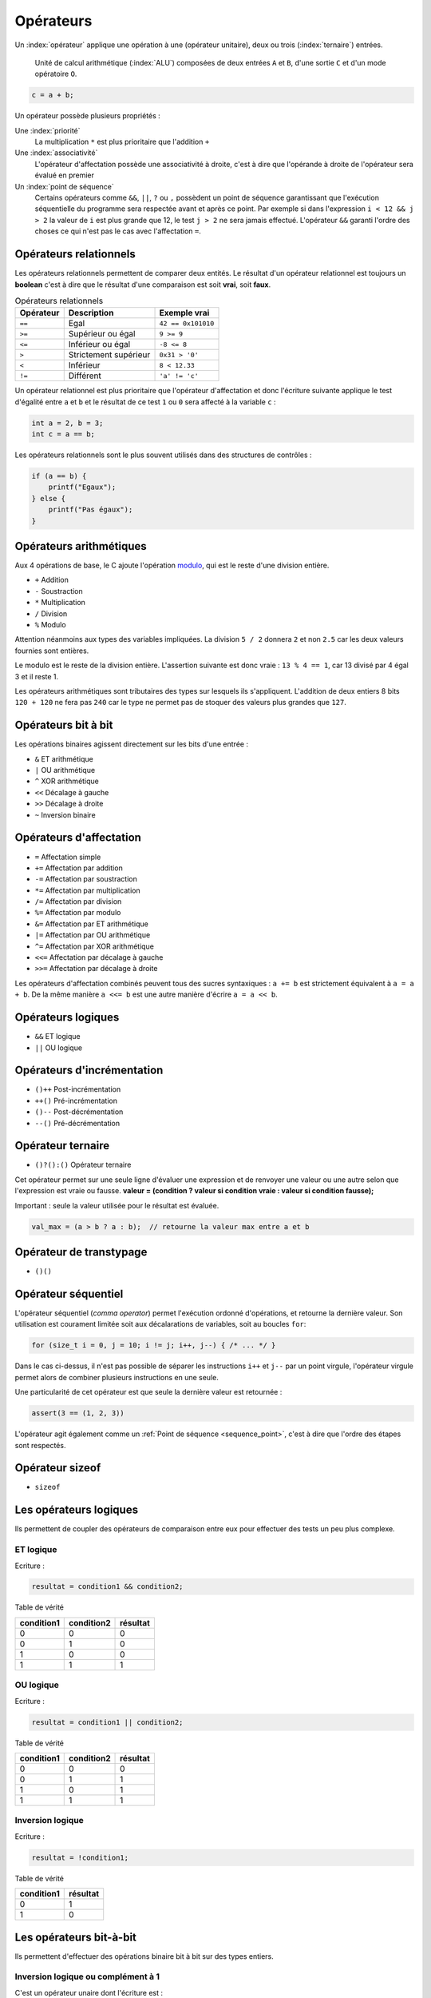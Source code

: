 ==========
Opérateurs
==========

Un :index:`opérateur` applique une opération à une (opérateur unitaire), deux ou trois (:index:`ternaire`) entrées.

.. figure:: ../assets/figures/dist/processor/alu.*

    Unité de calcul arithmétique (:index:`ALU`) composées de deux entrées ``A`` et ``B``, d'une sortie ``C`` et d'un mode opératoire ``O``.

.. code-block:: c

    c = a + b;

Un opérateur possède plusieurs propriétés :

Une :index:`priorité`
    La multiplication ``*`` est plus prioritaire que l'addition ``+``

Une :index:`associativité`
    L'opérateur d'affectation possède une associativité à droite, c'est à dire que l'opérande à droite de l'opérateur sera évalué en premier

Un :index:`point de séquence`
    Certains opérateurs comme ``&&``, ``||``, ``?`` ou ``,`` possèdent un point de séquence garantissant que l'exécution séquentielle du programme sera respectée avant et après ce point. Par exemple si dans l'expression ``i < 12 && j > 2`` la valeur de ``i`` est plus grande que 12, le test ``j > 2`` ne sera jamais effectué. L'opérateur ``&&`` garanti l'ordre des choses ce qui n'est pas le cas avec l'affectation ``=``.

Opérateurs relationnels
=======================

Les opérateurs relationnels permettent de comparer deux entités. Le résultat d'un opérateur relationnel est toujours un **boolean** c'est à dire que le résultat d'une comparaison est soit **vrai**, soit **faux**.

.. table:: Opérateurs relationnels

    =========  =====================  ==================
    Opérateur  Description            Exemple vrai
    =========  =====================  ==================
    ``==``     Egal                   ``42 == 0x101010``
    ``>=``     Supérieur ou égal      ``9 >= 9``
    ``<=``     Inférieur ou égal      ``-8 <= 8``
    ``>``      Strictement supérieur  ``0x31 > '0'``
    ``<``      Inférieur              ``8 < 12.33``
    ``!=``     Différent              ``'a' != 'c'``
    =========  =====================  ==================

Un opérateur relationnel est plus prioritaire que l'opérateur d'affectation et donc l'écriture suivante applique le test d'égalité entre ``a`` et ``b`` et le résultat de ce test ``1`` ou ``0`` sera affecté à la variable ``c`` :

.. code-block:: c

    int a = 2, b = 3;
    int c = a == b;

Les opérateurs relationnels sont le plus souvent utilisés dans des structures de contrôles :

.. code-block:: c

    if (a == b) {
        printf("Egaux");
    } else {
        printf("Pas égaux");
    }

Opérateurs arithmétiques
========================

Aux 4 opérations de base, le C ajoute l'opération `modulo <https://fr.wikipedia.org/wiki/Modulo_(op%C3%A9ration)>`__, qui est le reste d'une division entière.

- ``+`` Addition
- ``-`` Soustraction
- ``*`` Multiplication
- ``/`` Division
- ``%`` Modulo

Attention néanmoins aux types des variables impliquées. La division ``5 / 2`` donnera ``2`` et non ``2.5`` car les deux valeurs fournies sont entières.

Le modulo est le reste de la division entière. L'assertion suivante est donc vraie : ``13 % 4 == 1``, car 13 divisé par 4 égal 3 et il reste 1.

Les opérateurs arithmétiques sont tributaires des types sur lesquels ils s'appliquent. L'addition de deux entiers 8 bits ``120 + 120`` ne fera pas ``240`` car le type ne permet pas de stoquer des valeurs plus grandes que ``127``.

Opérateurs bit à bit
====================

Les opérations binaires agissent directement sur les bits d'une entrée :

- ``&`` ET arithmétique
- ``|`` OU arithmétique
- ``^`` XOR arithmétique
- ``<<`` Décalage à gauche
- ``>>`` Décalage à droite
- ``~`` Inversion binaire

Opérateurs d'affectation
========================

- ``=`` Affectation simple
- ``+=`` Affectation par addition
- ``-=`` Affectation par soustraction
- ``*=`` Affectation par multiplication
- ``/=`` Affectation par division
- ``%=`` Affectation par modulo
- ``&=`` Affectation par ET arithmétique
- ``|=`` Affectation par OU arithmétique
- ``^=`` Affectation par XOR arithmétique
- ``<<=`` Affectation par décalage à gauche
- ``>>=`` Affectation par décalage à droite

Les opérateurs d'affectation combinés peuvent tous des sucres syntaxiques : ``a += b`` est strictement équivalent à ``a = a + b``.  De la même manière ``a <<= b`` est une autre manière d'écrire ``a = a << b``.

Opérateurs logiques
===================

- ``&&`` ET logique
- ``||`` OU logique

Opérateurs d'incrémentation
===========================

- ``()++`` Post-incrémentation
- ``++()`` Pré-incrémentation
- ``()--`` Post-décrémentation
- ``--()`` Pré-décrémentation

Opérateur ternaire
==================

- ``()?():()`` Opérateur ternaire

Cet opérateur permet sur une seule ligne d'évaluer une expression et de renvoyer une valeur ou une autre selon que l'expression est vraie ou fausse. **valeur = (condition ? valeur si condition vraie : valeur si condition fausse);**

Important : seule la valeur utilisée pour le résultat est évaluée.

.. code-block:: c

    val_max = (a > b ? a : b);  // retourne la valeur max entre a et b

Opérateur de transtypage
========================

- ``()()``

Opérateur séquentiel
====================

L'opérateur séquentiel (*comma operator*) permet l'exécution ordonné d'opérations, et retourne la dernière valeur. Son utilisation est courament limitée soit aux décalarations de variables, soit au boucles ``for``:

.. code-block:: c

    for (size_t i = 0, j = 10; i != j; i++, j--) { /* ... */ }

Dans le cas ci-dessus, il n'est pas possible de séparer les instructions ``i++`` et ``j--`` par un point virgule, l'opérateur virgule permet alors de combiner plusieurs instructions en une seule.

Une particularité de cet opérateur est que seule la dernière valeur est retournée :

.. code-block:: c

    assert(3 == (1, 2, 3))

L'opérateur agit également comme un :ref:`Point de séquence <sequence_point>`, c'est à dire que l'ordre des étapes sont respectés.

.. exercise:: Opérateur séquentiel

    Que sera-t-il affiché à l'écran ?

    .. code-block:: c

        int i = 0;
        printf("%d", (++i, i++, ++i));

Opérateur sizeof
================

- ``sizeof``

Les opérateurs logiques
=======================

Ils permettent de coupler des opérateurs de comparaison entre eux pour
effectuer des tests un peu plus complexe.

ET logique
----------

Ecriture :

.. code-block:: c

    resultat = condition1 && condition2;

Table de vérité

+--------------+--------------+------------+
| condition1   | condition2   | résultat   |
+==============+==============+============+
| 0            | 0            | 0          |
+--------------+--------------+------------+
| 0            | 1            | 0          |
+--------------+--------------+------------+
| 1            | 0            | 0          |
+--------------+--------------+------------+
| 1            | 1            | 1          |
+--------------+--------------+------------+

OU logique
----------

Ecriture :

.. code-block:: c

    resultat = condition1 || condition2;

Table de vérité

+--------------+--------------+------------+
| condition1   | condition2   | résultat   |
+==============+==============+============+
| 0            | 0            | 0          |
+--------------+--------------+------------+
| 0            | 1            | 1          |
+--------------+--------------+------------+
| 1            | 0            | 1          |
+--------------+--------------+------------+
| 1            | 1            | 1          |
+--------------+--------------+------------+

Inversion logique
-----------------

Ecriture :

.. code-block:: c

    resultat = !condition1;

Table de vérité

+--------------+------------+
| condition1   | résultat   |
+==============+============+
| 0            | 1          |
+--------------+------------+
| 1            | 0          |
+--------------+------------+

Les opérateurs bit-à-bit
========================

Ils permettent d'effectuer des opérations binaire bit à bit sur des
types entiers.

Inversion logique ou complément à 1
-----------------------------------

C'est un opérateur unaire dont l'écriture est :

.. code-block:: c

    uint8_t a=0x55; // 0101 0101 (binaire)
    uint8_t r=0x00;

    r = ~a; // résultat r=0xAA (1010 1010)

ET logique
----------

Ecriture :

.. code-block:: c

    uint8_t a=0x55; // 0101 0101 (binaire)
    uint8_t b=0x0F; // 0000 1111
    uint8_t r=0x00;

    r = a & b;  // résultat r=0x05 (0000 0101)

OU logique
----------

Ecriture :

.. code-block:: c

    uint8_t a=0x55; // 0101 0101 (binaire)
    uint8_t b=0x0F; // 0000 1111
    uint8_t r=0x00;

    r = a | b;  // résultat r=0x5F (0101 1111)

OU EXCLUSIF logique
-------------------

Ecriture :

.. code-block:: c

    uint8_t a=0x55; // 0101 0101 (binaire)
    uint8_t b=0x0F; // 0000 1111
    uint8_t r=0x00;

    r = a ^ b;  // résultat r=0x5A (0101 1010)

Décalage à droite
-----------------

Ecriture :

.. code-block:: c

    uint8_t a=0xAA; // 1010 1010 (binaire)
    uint8_t r=0x00;

    r = a >> 1  // résultat r=0x55 (0101 0101)

Pour le décalage à droite de valeurs signées, le signe est conservé.
Cette opération s'apparente à une division par 2.

Décalage à gauche
-----------------

Ecriture :

.. code-block:: c

    uint8_t a=0xAA; // 1010 1010 (binaire)
    uint8_t r=0x00;

    r = a << 1  // résultat r=0x54 (0101 0100)

Cette opération s'apparente à une multiplication par 2.

Les opérateurs d'incrémentation (++) et de décrémentation (--)
==============================================================

Ces opérateurs, qui ne s'appliquent que sur des nombres entiers,
permettent d'ajouter 1 ou de retrancher 1 à une variable, et ce de
manière optimisée pour le processeur qui exécute le programme.

Ils peuvent, en outre, être exécutés avant ou après l'évaluation de
l'opération. On parle alors de pré-incrémentation ou pré-décrémentation
et post-incrémentation ou post-décrémentation.

pré-incrémentation
------------------

Ecriture :

.. code-block:: c

    int32_t i=0, j=0;

    j = ++i;    // on obtient i=1 et j=1

post-incrémentation
-------------------

Ecriture :

.. code-block:: c

    int32_t i=0, j=0;

    j = i++;    // on obtient i=1 et j=0

pré-décrémentation
------------------

Ecriture :

.. code-block:: c

    int32_t i=0, j=0;

    j = --i;    // on obtient i=-1 et j=-1

post-décrémentation
-------------------

Ecriture :

.. code-block:: c

    int32_t i=0, j=0;

    j = i--;    // on obtient i=-1 et j=0


.. _precedence:

Priorité des opérateurs
=======================

La **précédence** est un anglicisme de *precedence* (priorité) qui concerne la priorité des opérateurs, où l'ordre dans lequel les opérateurs sont exécutés. Chacuns connaît la priorité des quatre opérateurs de base (``+``, ``-``, ``*``, ``/``) mais le C et ses nombreux opérateurs est bien plus complexe.

La table suivante indique les règles à suivre pour les précédences des opérateurs en C.
La précédence

.. table:: Priorité des opérateurs

    +----------+-----------------------+--------------------------------------------+-----------------+
    | Priorité | Opérateur             | Description                                | Associativité   |
    +==========+=======================+============================================+=================+
    | 1        | ``++``, ``--``        | Postfix incréments/décréments              | Gauche à Droite |
    |          +-----------------------+--------------------------------------------+                 |
    |          | ``()``                | Appel de fonction                          |                 |
    |          +-----------------------+--------------------------------------------+                 |
    |          | ``[]``                | Indexage des tableaux                      |                 |
    |          +-----------------------+--------------------------------------------+                 |
    |          | ``.``                 | Element d'une structure                    |                 |
    |          +-----------------------+--------------------------------------------+                 |
    |          | ``->``                | Element d'une structure                    |                 |
    +----------+-----------------------+--------------------------------------------+-----------------+
    | 2        | ``++``, ``--``        | Préfix incréments/décréments               | Droite à Gauche |
    |          +-----------------------+--------------------------------------------+                 |
    |          | ``+``, ``-``          | Signe                                      |                 |
    |          +-----------------------+--------------------------------------------+                 |
    |          | ``!``, ``~``          | NON logique et NON binaire                 |                 |
    |          +-----------------------+--------------------------------------------+                 |
    |          | ``(type)``            | Cast (Transtypage)                         |                 |
    |          +-----------------------+--------------------------------------------+                 |
    |          | ``*``                 | Indirection, déréfrencement                |                 |
    |          +-----------------------+--------------------------------------------+                 |
    |          | ``&``                 | Adresse de...                              |                 |
    |          +-----------------------+--------------------------------------------+                 |
    |          | ``sizeof``            | Taille de...                               |                 |
    +----------+-----------------------+--------------------------------------------+-----------------+
    | 3        | ``*``, ``/``, ``%``   | Multiplication, Division, Mod              | Gauche à Droite |
    +----------+-----------------------+--------------------------------------------+                 |
    | 4        | ``+``, ``-``          | Addition, soustraction                     |                 |
    +----------+-----------------------+--------------------------------------------+                 |
    | 5        | ``<<``, ``>>``        | Décalages binaires                         |                 |
    +----------+-----------------------+--------------------------------------------+                 |
    | 6        | ``<``, ``<=``         | Comparaison plus petit que                 |                 |
    |          +-----------------------+--------------------------------------------+                 |
    |          | ``>``, ``>=``         | Comparaison plus grand que                 |                 |
    +----------+-----------------------+--------------------------------------------+                 |
    | 7        | ``==``, ``!=``        | Egalité, non égalité                       |                 |
    +----------+-----------------------+--------------------------------------------+                 |
    | 8        | ``&``                 | ET binaire                                 |                 |
    +----------+-----------------------+--------------------------------------------+                 |
    | 9        | ``^``                 | OU exclusif binaire                        |                 |
    +----------+-----------------------+--------------------------------------------+                 |
    | 10       | ``|``                 | OU inclusif binaire                        |                 |
    +----------+-----------------------+--------------------------------------------+                 |
    | 11       | ``&&``                | ET logique                                 |                 |
    +----------+-----------------------+--------------------------------------------+                 |
    | 12       | ``||``                | OU logique                                 |                 |
    +----------+-----------------------+--------------------------------------------+-----------------+
    | 13       | ``?:``                | Opérateur ternaire                         | Droite à Gauche |
    +----------+-----------------------+--------------------------------------------+                 |
    | 14       | ``=``                 | Assignation simple                         |                 |
    |          +-----------------------+--------------------------------------------+                 |
    |          | ``+=``, ``-=``        | Assignation par somme/diff                 |                 |
    |          +-----------------------+--------------------------------------------+                 |
    |          | ``*=``, ``/=``, ``%=``| Assignation par produit/quotient/modulo    |                 |
    |          +-----------------------+--------------------------------------------+                 |
    |          | ``<<=``, ``>>=``      | Assignation par décalage binaire           |                 |
    +----------+-----------------------+--------------------------------------------+-----------------+
    | 15       | ``,``                 | Virgule                                    | Gauche à Droite |
    +----------+-----------------------+--------------------------------------------+-----------------+

Considérons l'exemple suivant :

.. code-block:: c

    int i[2] = {10, 20};
    int y = 3;

    x = 5 + 23 + 34 / ++i[0] & 0xFF << y;

Selon la précédance de chaque opérateur ainsi que son associativité on a :

.. code-block:: text

    [ ] 1
    ++  2
    /   3
    +   4
    +   4
    <<  5
    &   8
    =   14

L'écriture en notation polonaise inversée, donnerait alors

.. code-block:: text

    34, i, 0, [], ++,  /, 5, 23, +, +, 0xFF, y, <<, &, x, =

Associativité
-------------

L'associativité des opérateurs (`operator associativity <https://en.wikipedia.org/wiki/Operator_associativity>`__) décrit la manière dont sont évaluées les expressions.

Une associativité à gauche pour l'opérateur `~` signifie que l'expression ``a ~ b ~ c`` sera évaluée ``((a) ~ b) ~ c`` alors qu'une associativité à droite sera ``a ~ (b ~ (c))``.

Il ne faut pas confondre l'associativité *évaluée de gauche à droite* qui est une associativité à *gauche*.

Représentation mémoire des types de données
-------------------------------------------

Nous avons vu au chapitre sur les types de données que les types C
définis par défaut sont représentés en mémoire sur 1, 2, 4 ou 8 octets.
On comprend aisément que plus cette taille est importante, plus on gagne
en précision ou en grandeur représentable. La promotion numérique régit
les conversions effectuées implicitement par le langage C lorsqu'on
convertit une donnée d'un type vers un autre. Cette promotion tend à
conserver le maximum de précision lorsqu'on effectue des calcul entre
types différents (ex : l'addition d'un ``int`` avec un ``double`` donne un
type ``double``). Voici les règles de base :

- les opérateurs ne peuvent agir que sur des types identiques ;
- quand les types sont différents, il y a conversion automatique vers le type ayant le plus grand pouvoir de représentation ;
- les conversions ne sont faites qu'au fur et à mesure des besoins.

La **promotion** est l'action de promouvoir un type de donnée en un autre type de donnée plus général. On parle de promotion implicite des entiers lorsqu'un type est promu en un type plus grand automatiquement par le compilateur.

Valeurs gauche
==============

Une :index:`valeur gauche` (``lvalue``) est une particularité de certains langage de programmation qui définissent ce qui peut se trouver à gauche d'une affectation. Ainsi dans ``x = y``, ``x`` est une valeur gauche. Néanmoins, l'expression ``x = y`` est aussi une valeur gauche :

.. code-block:: c

    int x, y, z;

    x = y = z;    // (1)
    (x = y) = z;  // (2)

1. L'associativité de ``=`` est à droite donc cette expression est équivalente à ``x = (y = (z))`` qui évite toute ambiguïté.
2. En forcant l'associativité à gauche, on essaie d'assigner ``z`` à une *lvalue* et le compilateur s'en plaint :
    .. code-block:: text

        4:8: error: lvalue required as left operand of assignment
            (x = y) = z;
                    ^

Voici quelques exemples de valeurs gauche :

- ``x /= y``
- ``++x``
- ``(x ? y : z)``

Optimisation
============

.. index:: -O2

Le compilateur est en règle général plus malin que le développeur. L'optimiseur de code (lorsque compilé avec ``-O2`` sous ``gcc``), va regrouper certaines instructions, modifier l'ordre de certaines déclarations pour réduire soit l'empreinte mémoire du code, soit accélérer son exécution.

Ainsi l'expression suivante, ne sera pas calculée à l'exécution, mais à la compilation :

.. code-block:: c

    int num = (4 + 7 * 10) >> 2;

De même que ce test n'effectura pas une division mais testera simplement le dernier bit de ``a``:

.. code-block:: c

    if (a % 2) {
        puts("Pair");
    } else {
        puts("Impair");
    }

----

.. exercise:: Masque binaire

    Soit les déclarations suivantes :

    .. code-block:: c

        char m, n = 2, d = 0x55, e = 0xAA;

    Représenter en binaire et en hexadécimal la valeur de tous les bits de la variable ``m`` après exécution de chacune des instructions suivantes :

    #. :code:`m = 1 << n;`
    #. :code:`m = ~1 << n;`
    #. :code:`m = ~(1 << n);`
    #. :code:`m = d | (1 << n);`
    #. :code:`m = e | (1 << n);`
    #. :code:`m = d ^ (1 << n);`
    #. :code:`m = e ^ (1 << n);`
    #. :code:`m = d & ~(1 << n);`
    #. :code:`m = e & ~(1 << n);`

.. exercise:: Registre système

    Pour programmer les registres 16-bits d'un composant électronique chargé de gérer des sorties tout ou rien, on doit être capable d'effectuer les opérations suivantes :

    - mettre à 1 le bit numéro ``n``, ``n`` étant un entier entre 0 et 15;
    - mettre à 0 le bit numéro ``n``, ``n`` étant un entier entre 0 et 15;
    - inverser le bit numéro ``n``, ``n`` étant un entier entre 0 et 15;

    Pour des questions d'efficacité, ces opérations ne doivent utiliser que les opérateurs bit à bit ou décalage. On appelle ``r0`` la vairable désignant le registre en mémoire et ``n`` la variable contenant le numéro du bit à modifier. Écriver les expressions permettant d'effectuer les opérations demandées.

.. exercise:: Recherche d'expressions

    Considérant les déclarations suivantes :

    .. code-block:: c

        float a, b;
        int m, n;

    Traduire en C les expressions mathématiques ci-dessous; pour chacune, proposer plusieurs écritures différentes lorsque c'est possible. Le symbole :math:`\leftarrow` signifie *assignation*

    #. :math:`n \leftarrow 8 \cdot n`
    #. :math:`a \leftarrow a + 2`
    #. :math:`n \leftarrow \left\{\begin{array}{lr}m & : m > 0\\ 0 & : \text{sinon}\end{array}\right.`
    #. :math:`a \leftarrow n`
    #. :math:`n \leftarrow \left\{\begin{array}{lr}0 & : m~\text{pair}\\ 1 & : m~\text{impair}\end{array}\right.`
    #. :math:`n \leftarrow \left\{\begin{array}{lr}1 & : m~\text{pair}\\ 0 & : m~\text{impair}\end{array}\right.`
    #. :math:`m \leftarrow 2\cdot m + 2\cdot n`
    #. :math:`n \leftarrow n + 1`
    #. :math:`a \leftarrow \left\{\begin{array}{lr}-a & : b < 0\\ a & : \text{sinon}\end{array}\right.`
    #. :math:`n \leftarrow \text{la valeur des 4 bits de poids faible de}~n`

.. exercise:: Nombres narcissiques

    Un nombre narcissique ou `nombre d'Amstrong <https://fr.wikipedia.org/wiki/Nombre_narcissique>`__ est  un entier naturel ``n`` non nul qui est égal à la somme des puissances ``p``-ièmes de ses chiffres en base dix, où ``p`` désigne le nombre de chiffres de ``n``:

        .. math::

            n=\sum_{k=0}^{p-1}x_k10^k=\sum_{k=0}^{p-1}(x_k)^p\quad\text{avec}\quad x_k\in\{0,\ldots,9\}\quad\text{et}\quad x_{p-1}\ne 0

    Par exemple :

    - ``9`` est un nombre narcissique car :math:`9 = 9^1 = 9`
    - ``153`` est un nombre narcissique car :math:`153 = 1^3 + 5^3 + 3^3 = 1 + 125 + 27 = 153`
    - ``10`` n'est pas un nombre narcissique car :math:`10 \ne 1^2 + 0^2 = 1`

    Implanter un programme permettant de vérifier si un nombre d'entrée est narcissique ou non. L'exécution est la suivante :

    .. code-block::

        $ ./armstrong 153
        1

        $ ./armstrong 154
        0
